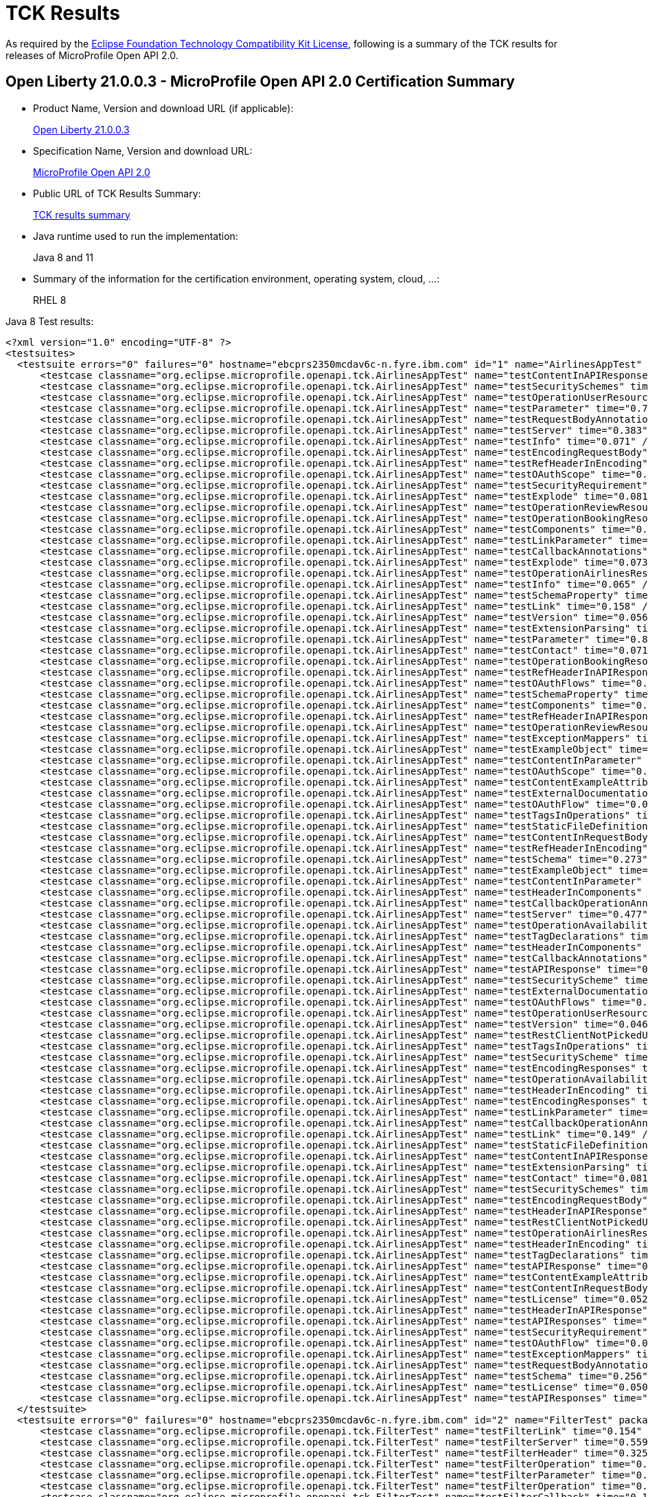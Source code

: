 :page-layout: certification
= TCK Results

As required by the https://www.eclipse.org/legal/tck.php[Eclipse Foundation Technology Compatibility Kit License], following is a summary of the TCK results for releases of MicroProfile Open API 2.0.

== Open Liberty 21.0.0.3 - MicroProfile Open API 2.0 Certification Summary

* Product Name, Version and download URL (if applicable):
+
https://public.dhe.ibm.com/ibmdl/export/pub/software/openliberty/runtime/release/2021-03-09_1101/openliberty-all-21.0.0.3-cl210320210309-1101.zip[Open Liberty 21.0.0.3]

* Specification Name, Version and download URL:
+
link:https://download.eclipse.org/microprofile/microprofile-open-api-2.0/microprofile-openapi-spec-2.0.html[MicroProfile Open API 2.0]

* Public URL of TCK Results Summary:
+
link:TCKResults.html[TCK results summary]

* Java runtime used to run the implementation:
+
Java 8 and 11

* Summary of the information for the certification environment, operating system, cloud, ...:
+
RHEL 8

Java 8 Test results:

[source,xml]
----
<?xml version="1.0" encoding="UTF-8" ?>
<testsuites>
  <testsuite errors="0" failures="0" hostname="ebcprs2350mcdav6c-n.fyre.ibm.com" id="1" name="AirlinesAppTest" package="org.eclipse.microprofile.openapi.tck" skipped="0" tests="94" time="15.836" timestamp="17 Mar 2021 09:49:38 GMT">
      <testcase classname="org.eclipse.microprofile.openapi.tck.AirlinesAppTest" name="testContentInAPIResponse" time="0.266" />
      <testcase classname="org.eclipse.microprofile.openapi.tck.AirlinesAppTest" name="testSecuritySchemes" time="0.066" />
      <testcase classname="org.eclipse.microprofile.openapi.tck.AirlinesAppTest" name="testOperationUserResource" time="0.290" />
      <testcase classname="org.eclipse.microprofile.openapi.tck.AirlinesAppTest" name="testParameter" time="0.786" />
      <testcase classname="org.eclipse.microprofile.openapi.tck.AirlinesAppTest" name="testRequestBodyAnnotations" time="0.236" />
      <testcase classname="org.eclipse.microprofile.openapi.tck.AirlinesAppTest" name="testServer" time="0.383" />
      <testcase classname="org.eclipse.microprofile.openapi.tck.AirlinesAppTest" name="testInfo" time="0.071" />
      <testcase classname="org.eclipse.microprofile.openapi.tck.AirlinesAppTest" name="testEncodingRequestBody" time="0.101" />
      <testcase classname="org.eclipse.microprofile.openapi.tck.AirlinesAppTest" name="testRefHeaderInEncoding" time="0.094" />
      <testcase classname="org.eclipse.microprofile.openapi.tck.AirlinesAppTest" name="testOAuthScope" time="0.067" />
      <testcase classname="org.eclipse.microprofile.openapi.tck.AirlinesAppTest" name="testSecurityRequirement" time="0.187" />
      <testcase classname="org.eclipse.microprofile.openapi.tck.AirlinesAppTest" name="testExplode" time="0.081" />
      <testcase classname="org.eclipse.microprofile.openapi.tck.AirlinesAppTest" name="testOperationReviewResource" time="0.216" />
      <testcase classname="org.eclipse.microprofile.openapi.tck.AirlinesAppTest" name="testOperationBookingResource" time="0.160" />
      <testcase classname="org.eclipse.microprofile.openapi.tck.AirlinesAppTest" name="testComponents" time="0.255" />
      <testcase classname="org.eclipse.microprofile.openapi.tck.AirlinesAppTest" name="testLinkParameter" time="0.108" />
      <testcase classname="org.eclipse.microprofile.openapi.tck.AirlinesAppTest" name="testCallbackAnnotations" time="0.121" />
      <testcase classname="org.eclipse.microprofile.openapi.tck.AirlinesAppTest" name="testExplode" time="0.073" />
      <testcase classname="org.eclipse.microprofile.openapi.tck.AirlinesAppTest" name="testOperationAirlinesResource" time="0.075" />
      <testcase classname="org.eclipse.microprofile.openapi.tck.AirlinesAppTest" name="testInfo" time="0.065" />
      <testcase classname="org.eclipse.microprofile.openapi.tck.AirlinesAppTest" name="testSchemaProperty" time="0.085" />
      <testcase classname="org.eclipse.microprofile.openapi.tck.AirlinesAppTest" name="testLink" time="0.158" />
      <testcase classname="org.eclipse.microprofile.openapi.tck.AirlinesAppTest" name="testVersion" time="0.056" />
      <testcase classname="org.eclipse.microprofile.openapi.tck.AirlinesAppTest" name="testExtensionParsing" time="0.149" />
      <testcase classname="org.eclipse.microprofile.openapi.tck.AirlinesAppTest" name="testParameter" time="0.838" />
      <testcase classname="org.eclipse.microprofile.openapi.tck.AirlinesAppTest" name="testContact" time="0.071" />
      <testcase classname="org.eclipse.microprofile.openapi.tck.AirlinesAppTest" name="testOperationBookingResource" time="0.171" />
      <testcase classname="org.eclipse.microprofile.openapi.tck.AirlinesAppTest" name="testRefHeaderInAPIResponse" time="0.091" />
      <testcase classname="org.eclipse.microprofile.openapi.tck.AirlinesAppTest" name="testOAuthFlows" time="0.114" />
      <testcase classname="org.eclipse.microprofile.openapi.tck.AirlinesAppTest" name="testSchemaProperty" time="0.090" />
      <testcase classname="org.eclipse.microprofile.openapi.tck.AirlinesAppTest" name="testComponents" time="0.273" />
      <testcase classname="org.eclipse.microprofile.openapi.tck.AirlinesAppTest" name="testRefHeaderInAPIResponse" time="0.100" />
      <testcase classname="org.eclipse.microprofile.openapi.tck.AirlinesAppTest" name="testOperationReviewResource" time="0.202" />
      <testcase classname="org.eclipse.microprofile.openapi.tck.AirlinesAppTest" name="testExceptionMappers" time="0.109" />
      <testcase classname="org.eclipse.microprofile.openapi.tck.AirlinesAppTest" name="testExampleObject" time="0.128" />
      <testcase classname="org.eclipse.microprofile.openapi.tck.AirlinesAppTest" name="testContentInParameter" time="0.090" />
      <testcase classname="org.eclipse.microprofile.openapi.tck.AirlinesAppTest" name="testOAuthScope" time="0.050" />
      <testcase classname="org.eclipse.microprofile.openapi.tck.AirlinesAppTest" name="testContentExampleAttribute" time="0.074" />
      <testcase classname="org.eclipse.microprofile.openapi.tck.AirlinesAppTest" name="testExternalDocumentation" time="0.057" />
      <testcase classname="org.eclipse.microprofile.openapi.tck.AirlinesAppTest" name="testOAuthFlow" time="0.063" />
      <testcase classname="org.eclipse.microprofile.openapi.tck.AirlinesAppTest" name="testTagsInOperations" time="0.336" />
      <testcase classname="org.eclipse.microprofile.openapi.tck.AirlinesAppTest" name="testStaticFileDefinitions" time="0.425" />
      <testcase classname="org.eclipse.microprofile.openapi.tck.AirlinesAppTest" name="testContentInRequestBody" time="0.088" />
      <testcase classname="org.eclipse.microprofile.openapi.tck.AirlinesAppTest" name="testRefHeaderInEncoding" time="0.100" />
      <testcase classname="org.eclipse.microprofile.openapi.tck.AirlinesAppTest" name="testSchema" time="0.273" />
      <testcase classname="org.eclipse.microprofile.openapi.tck.AirlinesAppTest" name="testExampleObject" time="0.132" />
      <testcase classname="org.eclipse.microprofile.openapi.tck.AirlinesAppTest" name="testContentInParameter" time="0.105" />
      <testcase classname="org.eclipse.microprofile.openapi.tck.AirlinesAppTest" name="testHeaderInComponents" time="0.131" />
      <testcase classname="org.eclipse.microprofile.openapi.tck.AirlinesAppTest" name="testCallbackOperationAnnotations" time="0.220" />
      <testcase classname="org.eclipse.microprofile.openapi.tck.AirlinesAppTest" name="testServer" time="0.477" />
      <testcase classname="org.eclipse.microprofile.openapi.tck.AirlinesAppTest" name="testOperationAvailabilityResource" time="0.068" />
      <testcase classname="org.eclipse.microprofile.openapi.tck.AirlinesAppTest" name="testTagDeclarations" time="0.157" />
      <testcase classname="org.eclipse.microprofile.openapi.tck.AirlinesAppTest" name="testHeaderInComponents" time="0.173" />
      <testcase classname="org.eclipse.microprofile.openapi.tck.AirlinesAppTest" name="testCallbackAnnotations" time="0.132" />
      <testcase classname="org.eclipse.microprofile.openapi.tck.AirlinesAppTest" name="testAPIResponse" time="0.240" />
      <testcase classname="org.eclipse.microprofile.openapi.tck.AirlinesAppTest" name="testSecurityScheme" time="0.116" />
      <testcase classname="org.eclipse.microprofile.openapi.tck.AirlinesAppTest" name="testExternalDocumentation" time="0.069" />
      <testcase classname="org.eclipse.microprofile.openapi.tck.AirlinesAppTest" name="testOAuthFlows" time="0.089" />
      <testcase classname="org.eclipse.microprofile.openapi.tck.AirlinesAppTest" name="testOperationUserResource" time="0.343" />
      <testcase classname="org.eclipse.microprofile.openapi.tck.AirlinesAppTest" name="testVersion" time="0.046" />
      <testcase classname="org.eclipse.microprofile.openapi.tck.AirlinesAppTest" name="testRestClientNotPickedUp" time="0.051" />
      <testcase classname="org.eclipse.microprofile.openapi.tck.AirlinesAppTest" name="testTagsInOperations" time="0.343" />
      <testcase classname="org.eclipse.microprofile.openapi.tck.AirlinesAppTest" name="testSecurityScheme" time="0.134" />
      <testcase classname="org.eclipse.microprofile.openapi.tck.AirlinesAppTest" name="testEncodingResponses" time="0.188" />
      <testcase classname="org.eclipse.microprofile.openapi.tck.AirlinesAppTest" name="testOperationAvailabilityResource" time="0.070" />
      <testcase classname="org.eclipse.microprofile.openapi.tck.AirlinesAppTest" name="testHeaderInEncoding" time="0.146" />
      <testcase classname="org.eclipse.microprofile.openapi.tck.AirlinesAppTest" name="testEncodingResponses" time="0.211" />
      <testcase classname="org.eclipse.microprofile.openapi.tck.AirlinesAppTest" name="testLinkParameter" time="0.092" />
      <testcase classname="org.eclipse.microprofile.openapi.tck.AirlinesAppTest" name="testCallbackOperationAnnotations" time="0.212" />
      <testcase classname="org.eclipse.microprofile.openapi.tck.AirlinesAppTest" name="testLink" time="0.149" />
      <testcase classname="org.eclipse.microprofile.openapi.tck.AirlinesAppTest" name="testStaticFileDefinitions" time="0.450" />
      <testcase classname="org.eclipse.microprofile.openapi.tck.AirlinesAppTest" name="testContentInAPIResponse" time="0.274" />
      <testcase classname="org.eclipse.microprofile.openapi.tck.AirlinesAppTest" name="testExtensionParsing" time="0.133" />
      <testcase classname="org.eclipse.microprofile.openapi.tck.AirlinesAppTest" name="testContact" time="0.081" />
      <testcase classname="org.eclipse.microprofile.openapi.tck.AirlinesAppTest" name="testSecuritySchemes" time="0.066" />
      <testcase classname="org.eclipse.microprofile.openapi.tck.AirlinesAppTest" name="testEncodingRequestBody" time="0.089" />
      <testcase classname="org.eclipse.microprofile.openapi.tck.AirlinesAppTest" name="testHeaderInAPIResponse" time="0.317" />
      <testcase classname="org.eclipse.microprofile.openapi.tck.AirlinesAppTest" name="testRestClientNotPickedUp" time="0.055" />
      <testcase classname="org.eclipse.microprofile.openapi.tck.AirlinesAppTest" name="testOperationAirlinesResource" time="0.063" />
      <testcase classname="org.eclipse.microprofile.openapi.tck.AirlinesAppTest" name="testHeaderInEncoding" time="0.134" />
      <testcase classname="org.eclipse.microprofile.openapi.tck.AirlinesAppTest" name="testTagDeclarations" time="0.161" />
      <testcase classname="org.eclipse.microprofile.openapi.tck.AirlinesAppTest" name="testAPIResponse" time="0.185" />
      <testcase classname="org.eclipse.microprofile.openapi.tck.AirlinesAppTest" name="testContentExampleAttribute" time="0.068" />
      <testcase classname="org.eclipse.microprofile.openapi.tck.AirlinesAppTest" name="testContentInRequestBody" time="0.088" />
      <testcase classname="org.eclipse.microprofile.openapi.tck.AirlinesAppTest" name="testLicense" time="0.052" />
      <testcase classname="org.eclipse.microprofile.openapi.tck.AirlinesAppTest" name="testHeaderInAPIResponse" time="0.282" />
      <testcase classname="org.eclipse.microprofile.openapi.tck.AirlinesAppTest" name="testAPIResponses" time="0.261" />
      <testcase classname="org.eclipse.microprofile.openapi.tck.AirlinesAppTest" name="testSecurityRequirement" time="0.165" />
      <testcase classname="org.eclipse.microprofile.openapi.tck.AirlinesAppTest" name="testOAuthFlow" time="0.079" />
      <testcase classname="org.eclipse.microprofile.openapi.tck.AirlinesAppTest" name="testExceptionMappers" time="0.101" />
      <testcase classname="org.eclipse.microprofile.openapi.tck.AirlinesAppTest" name="testRequestBodyAnnotations" time="0.231" />
      <testcase classname="org.eclipse.microprofile.openapi.tck.AirlinesAppTest" name="testSchema" time="0.256" />
      <testcase classname="org.eclipse.microprofile.openapi.tck.AirlinesAppTest" name="testLicense" time="0.050" />
      <testcase classname="org.eclipse.microprofile.openapi.tck.AirlinesAppTest" name="testAPIResponses" time="0.209" />
  </testsuite>
  <testsuite errors="0" failures="0" hostname="ebcprs2350mcdav6c-n.fyre.ibm.com" id="2" name="FilterTest" package="org.eclipse.microprofile.openapi.tck" skipped="0" tests="28" time="9.994" timestamp="17 Mar 2021 09:49:38 GMT">
      <testcase classname="org.eclipse.microprofile.openapi.tck.FilterTest" name="testFilterLink" time="0.154" />
      <testcase classname="org.eclipse.microprofile.openapi.tck.FilterTest" name="testFilterServer" time="0.559" />
      <testcase classname="org.eclipse.microprofile.openapi.tck.FilterTest" name="testFilterHeader" time="0.325" />
      <testcase classname="org.eclipse.microprofile.openapi.tck.FilterTest" name="testFilterOperation" time="0.171" />
      <testcase classname="org.eclipse.microprofile.openapi.tck.FilterTest" name="testFilterParameter" time="0.263" />
      <testcase classname="org.eclipse.microprofile.openapi.tck.FilterTest" name="testFilterOperation" time="0.137" />
      <testcase classname="org.eclipse.microprofile.openapi.tck.FilterTest" name="testFilterCallback" time="0.184" />
      <testcase classname="org.eclipse.microprofile.openapi.tck.FilterTest" name="testFilterAPIResponse" time="4.211" />
      <testcase classname="org.eclipse.microprofile.openapi.tck.FilterTest" name="testFilterTag" time="0.078" />
      <testcase classname="org.eclipse.microprofile.openapi.tck.FilterTest" name="testFilterHeader" time="0.333" />
      <testcase classname="org.eclipse.microprofile.openapi.tck.FilterTest" name="testFilterOpenAPI" time="0.133" />
      <testcase classname="org.eclipse.microprofile.openapi.tck.FilterTest" name="testFilterPathItemEnsureOrder" time="0.135" />
      <testcase classname="org.eclipse.microprofile.openapi.tck.FilterTest" name="testFilterSchema" time="0.083" />
      <testcase classname="org.eclipse.microprofile.openapi.tck.FilterTest" name="testFilterServer" time="0.515" />
      <testcase classname="org.eclipse.microprofile.openapi.tck.FilterTest" name="testFilterPathItemAddOperation" time="0.161" />
      <testcase classname="org.eclipse.microprofile.openapi.tck.FilterTest" name="testFilterLink" time="0.189" />
      <testcase classname="org.eclipse.microprofile.openapi.tck.FilterTest" name="testFilterRequestBody" time="0.118" />
      <testcase classname="org.eclipse.microprofile.openapi.tck.FilterTest" name="testFilterCallback" time="0.118" />
      <testcase classname="org.eclipse.microprofile.openapi.tck.FilterTest" name="testFilterSchema" time="0.065" />
      <testcase classname="org.eclipse.microprofile.openapi.tck.FilterTest" name="testFilterPathItemEnsureOrder" time="0.141" />
      <testcase classname="org.eclipse.microprofile.openapi.tck.FilterTest" name="testFilterAPIResponse" time="0.729" />
      <testcase classname="org.eclipse.microprofile.openapi.tck.FilterTest" name="testFilterSecurityScheme" time="0.162" />
      <testcase classname="org.eclipse.microprofile.openapi.tck.FilterTest" name="testFilterTag" time="0.092" />
      <testcase classname="org.eclipse.microprofile.openapi.tck.FilterTest" name="testFilterParameter" time="0.421" />
      <testcase classname="org.eclipse.microprofile.openapi.tck.FilterTest" name="testFilterRequestBody" time="0.120" />
      <testcase classname="org.eclipse.microprofile.openapi.tck.FilterTest" name="testFilterSecurityScheme" time="0.111" />
      <testcase classname="org.eclipse.microprofile.openapi.tck.FilterTest" name="testFilterOpenAPI" time="0.137" />
      <testcase classname="org.eclipse.microprofile.openapi.tck.FilterTest" name="testFilterPathItemAddOperation" time="0.149" />
  </testsuite>
  <testsuite errors="0" failures="0" hostname="ebcprs2350mcdav6c-n.fyre.ibm.com" id="3" name="ModelConstructionTest" package="org.eclipse.microprofile.openapi.tck" skipped="0" tests="30" time="3.415" timestamp="17 Mar 2021 09:49:38 GMT">
      <testcase classname="org.eclipse.microprofile.openapi.tck.ModelConstructionTest" name="requestBodyTest" time="0.065" />
      <testcase classname="org.eclipse.microprofile.openapi.tck.ModelConstructionTest" name="tagTest" time="0.058" />
      <testcase classname="org.eclipse.microprofile.openapi.tck.ModelConstructionTest" name="pathsTest" time="0.063" />
      <testcase classname="org.eclipse.microprofile.openapi.tck.ModelConstructionTest" name="securitySchemeTest" time="0.064" />
      <testcase classname="org.eclipse.microprofile.openapi.tck.ModelConstructionTest" name="securityRequirementTest" time="0.057" />
      <testcase classname="org.eclipse.microprofile.openapi.tck.ModelConstructionTest" name="headerTest" time="0.133" />
      <testcase classname="org.eclipse.microprofile.openapi.tck.ModelConstructionTest" name="xmlTest" time="0.072" />
      <testcase classname="org.eclipse.microprofile.openapi.tck.ModelConstructionTest" name="serverTest" time="0.057" />
      <testcase classname="org.eclipse.microprofile.openapi.tck.ModelConstructionTest" name="discriminatorTest" time="0.095" />
      <testcase classname="org.eclipse.microprofile.openapi.tck.ModelConstructionTest" name="contentTest" time="0.082" />
      <testcase classname="org.eclipse.microprofile.openapi.tck.ModelConstructionTest" name="oAuthFlowTest" time="0.068" />
      <testcase classname="org.eclipse.microprofile.openapi.tck.ModelConstructionTest" name="mediaTypeTest" time="0.124" />
      <testcase classname="org.eclipse.microprofile.openapi.tck.ModelConstructionTest" name="openAPITest" time="0.087" />
      <testcase classname="org.eclipse.microprofile.openapi.tck.ModelConstructionTest" name="pathItemTest" time="0.076" />
      <testcase classname="org.eclipse.microprofile.openapi.tck.ModelConstructionTest" name="parameterTest" time="0.079" />
      <testcase classname="org.eclipse.microprofile.openapi.tck.ModelConstructionTest" name="encodingTest" time="0.092" />
      <testcase classname="org.eclipse.microprofile.openapi.tck.ModelConstructionTest" name="exampleTest" time="0.091" />
      <testcase classname="org.eclipse.microprofile.openapi.tck.ModelConstructionTest" name="schemaTest" time="0.071" />
      <testcase classname="org.eclipse.microprofile.openapi.tck.ModelConstructionTest" name="serverVariableTest" time="0.062" />
      <testcase classname="org.eclipse.microprofile.openapi.tck.ModelConstructionTest" name="licenseTest" time="0.069" />
      <testcase classname="org.eclipse.microprofile.openapi.tck.ModelConstructionTest" name="infoTest" time="0.074" />
      <testcase classname="org.eclipse.microprofile.openapi.tck.ModelConstructionTest" name="componentsTest" time="0.148" />
      <testcase classname="org.eclipse.microprofile.openapi.tck.ModelConstructionTest" name="linkTest" time="0.065" />
      <testcase classname="org.eclipse.microprofile.openapi.tck.ModelConstructionTest" name="contactTest" time="0.090" />
      <testcase classname="org.eclipse.microprofile.openapi.tck.ModelConstructionTest" name="operationTest" time="0.085" />
      <testcase classname="org.eclipse.microprofile.openapi.tck.ModelConstructionTest" name="externalDocumentationTest" time="0.082" />
      <testcase classname="org.eclipse.microprofile.openapi.tck.ModelConstructionTest" name="apiResponseTest" time="1.025" />
      <testcase classname="org.eclipse.microprofile.openapi.tck.ModelConstructionTest" name="callbackTest" time="0.094" />
      <testcase classname="org.eclipse.microprofile.openapi.tck.ModelConstructionTest" name="oAuthFlowsTest" time="0.085" />
      <testcase classname="org.eclipse.microprofile.openapi.tck.ModelConstructionTest" name="apiResponsesTest" time="0.102" />
  </testsuite>
  <testsuite errors="0" failures="0" hostname="ebcprs2350mcdav6c-n.fyre.ibm.com" id="4" name="ModelReaderAppTest" package="org.eclipse.microprofile.openapi.tck" skipped="0" tests="42" time="5.833" timestamp="17 Mar 2021 09:49:38 GMT">
      <testcase classname="org.eclipse.microprofile.openapi.tck.ModelReaderAppTest" name="testVersion" time="0.066" />
      <testcase classname="org.eclipse.microprofile.openapi.tck.ModelReaderAppTest" name="testOperationAirlinesResource" time="0.086" />
      <testcase classname="org.eclipse.microprofile.openapi.tck.ModelReaderAppTest" name="testTagDeclarations" time="0.176" />
      <testcase classname="org.eclipse.microprofile.openapi.tck.ModelReaderAppTest" name="testServer" time="0.258" />
      <testcase classname="org.eclipse.microprofile.openapi.tck.ModelReaderAppTest" name="testExternalDocumentation" time="0.070" />
      <testcase classname="org.eclipse.microprofile.openapi.tck.ModelReaderAppTest" name="testAPIResponse" time="0.102" />
      <testcase classname="org.eclipse.microprofile.openapi.tck.ModelReaderAppTest" name="testSecurityScheme" time="0.085" />
      <testcase classname="org.eclipse.microprofile.openapi.tck.ModelReaderAppTest" name="testOperationBookingResource" time="0.106" />
      <testcase classname="org.eclipse.microprofile.openapi.tck.ModelReaderAppTest" name="testContentInAPIResponse" time="0.163" />
      <testcase classname="org.eclipse.microprofile.openapi.tck.ModelReaderAppTest" name="testExampleObject" time="0.081" />
      <testcase classname="org.eclipse.microprofile.openapi.tck.ModelReaderAppTest" name="testAvailabilityGetParameter" time="0.525" />
      <testcase classname="org.eclipse.microprofile.openapi.tck.ModelReaderAppTest" name="testSchema" time="0.122" />
      <testcase classname="org.eclipse.microprofile.openapi.tck.ModelReaderAppTest" name="testContentInAPIResponse" time="0.097" />
      <testcase classname="org.eclipse.microprofile.openapi.tck.ModelReaderAppTest" name="testTagDeclarations" time="0.193" />
      <testcase classname="org.eclipse.microprofile.openapi.tck.ModelReaderAppTest" name="testSecuritySchemes" time="0.058" />
      <testcase classname="org.eclipse.microprofile.openapi.tck.ModelReaderAppTest" name="testAPIResponse" time="0.096" />
      <testcase classname="org.eclipse.microprofile.openapi.tck.ModelReaderAppTest" name="testContact" time="0.089" />
      <testcase classname="org.eclipse.microprofile.openapi.tck.ModelReaderAppTest" name="testTagsInOperations" time="0.084" />
      <testcase classname="org.eclipse.microprofile.openapi.tck.ModelReaderAppTest" name="testSecuritySchemes" time="0.059" />
      <testcase classname="org.eclipse.microprofile.openapi.tck.ModelReaderAppTest" name="testSecurityRequirement" time="0.145" />
      <testcase classname="org.eclipse.microprofile.openapi.tck.ModelReaderAppTest" name="testHeaderInComponents" time="0.137" />
      <testcase classname="org.eclipse.microprofile.openapi.tck.ModelReaderAppTest" name="testContact" time="0.080" />
      <testcase classname="org.eclipse.microprofile.openapi.tck.ModelReaderAppTest" name="testExampleObject" time="0.107" />
      <testcase classname="org.eclipse.microprofile.openapi.tck.ModelReaderAppTest" name="testInfo" time="0.098" />
      <testcase classname="org.eclipse.microprofile.openapi.tck.ModelReaderAppTest" name="testAvailabilityGetParameter" time="0.655" />
      <testcase classname="org.eclipse.microprofile.openapi.tck.ModelReaderAppTest" name="testSecurityRequirement" time="0.131" />
      <testcase classname="org.eclipse.microprofile.openapi.tck.ModelReaderAppTest" name="testOperationAvailabilityResource" time="0.072" />
      <testcase classname="org.eclipse.microprofile.openapi.tck.ModelReaderAppTest" name="testOperationAirlinesResource" time="0.077" />
      <testcase classname="org.eclipse.microprofile.openapi.tck.ModelReaderAppTest" name="testInfo" time="0.074" />
      <testcase classname="org.eclipse.microprofile.openapi.tck.ModelReaderAppTest" name="testExternalDocumentation" time="0.085" />
      <testcase classname="org.eclipse.microprofile.openapi.tck.ModelReaderAppTest" name="testVersion" time="0.059" />
      <testcase classname="org.eclipse.microprofile.openapi.tck.ModelReaderAppTest" name="testSecurityScheme" time="0.095" />
      <testcase classname="org.eclipse.microprofile.openapi.tck.ModelReaderAppTest" name="testLicense" time="0.081" />
      <testcase classname="org.eclipse.microprofile.openapi.tck.ModelReaderAppTest" name="testServer" time="0.237" />
      <testcase classname="org.eclipse.microprofile.openapi.tck.ModelReaderAppTest" name="testOperationBookingResource" time="0.123" />
      <testcase classname="org.eclipse.microprofile.openapi.tck.ModelReaderAppTest" name="testSchema" time="0.138" />
      <testcase classname="org.eclipse.microprofile.openapi.tck.ModelReaderAppTest" name="testComponents" time="0.294" />
      <testcase classname="org.eclipse.microprofile.openapi.tck.ModelReaderAppTest" name="testHeaderInComponents" time="0.133" />
      <testcase classname="org.eclipse.microprofile.openapi.tck.ModelReaderAppTest" name="testLicense" time="0.061" />
      <testcase classname="org.eclipse.microprofile.openapi.tck.ModelReaderAppTest" name="testComponents" time="0.282" />
      <testcase classname="org.eclipse.microprofile.openapi.tck.ModelReaderAppTest" name="testOperationAvailabilityResource" time="0.073" />
      <testcase classname="org.eclipse.microprofile.openapi.tck.ModelReaderAppTest" name="testTagsInOperations" time="0.080" />
  </testsuite>
  <testsuite errors="0" failures="0" hostname="ebcprs2350mcdav6c-n.fyre.ibm.com" id="5" name="OASConfigExcludeClassTest" package="org.eclipse.microprofile.openapi.tck" skipped="0" tests="2" time="0.437" timestamp="17 Mar 2021 09:49:38 GMT">
      <testcase classname="org.eclipse.microprofile.openapi.tck.OASConfigExcludeClassTest" name="testExcludedClass" time="0.186" />
      <testcase classname="org.eclipse.microprofile.openapi.tck.OASConfigExcludeClassTest" name="testExcludedClass" time="0.251" />
  </testsuite>
  <testsuite errors="0" failures="0" hostname="ebcprs2350mcdav6c-n.fyre.ibm.com" id="6" name="OASConfigExcludeClassesTest" package="org.eclipse.microprofile.openapi.tck" skipped="0" tests="2" time="0.357" timestamp="17 Mar 2021 09:49:38 GMT">
      <testcase classname="org.eclipse.microprofile.openapi.tck.OASConfigExcludeClassesTest" name="testExcludedClasses" time="0.183" />
      <testcase classname="org.eclipse.microprofile.openapi.tck.OASConfigExcludeClassesTest" name="testExcludedClasses" time="0.174" />
  </testsuite>
  <testsuite errors="0" failures="0" hostname="ebcprs2350mcdav6c-n.fyre.ibm.com" id="7" name="OASConfigExcludePackageTest" package="org.eclipse.microprofile.openapi.tck" skipped="0" tests="2" time="0.180" timestamp="17 Mar 2021 09:49:38 GMT">
      <testcase classname="org.eclipse.microprofile.openapi.tck.OASConfigExcludePackageTest" name="testExcludePackage" time="0.098" />
      <testcase classname="org.eclipse.microprofile.openapi.tck.OASConfigExcludePackageTest" name="testExcludePackage" time="0.082" />
  </testsuite>
  <testsuite errors="0" failures="0" hostname="ebcprs2350mcdav6c-n.fyre.ibm.com" id="8" name="OASConfigScanClassTest" package="org.eclipse.microprofile.openapi.tck" skipped="0" tests="2" time="0.500" timestamp="17 Mar 2021 09:49:38 GMT">
      <testcase classname="org.eclipse.microprofile.openapi.tck.OASConfigScanClassTest" name="testScanClass" time="0.263" />
      <testcase classname="org.eclipse.microprofile.openapi.tck.OASConfigScanClassTest" name="testScanClass" time="0.237" />
  </testsuite>
  <testsuite errors="0" failures="0" hostname="ebcprs2350mcdav6c-n.fyre.ibm.com" id="9" name="OASConfigScanClassesTest" package="org.eclipse.microprofile.openapi.tck" skipped="0" tests="2" time="0.310" timestamp="17 Mar 2021 09:49:38 GMT">
      <testcase classname="org.eclipse.microprofile.openapi.tck.OASConfigScanClassesTest" name="testScanClasses" time="0.137" />
      <testcase classname="org.eclipse.microprofile.openapi.tck.OASConfigScanClassesTest" name="testScanClasses" time="0.173" />
  </testsuite>
  <testsuite errors="0" failures="0" hostname="ebcprs2350mcdav6c-n.fyre.ibm.com" id="10" name="OASConfigScanDisableTest" package="org.eclipse.microprofile.openapi.tck" skipped="0" tests="2" time="0.224" timestamp="17 Mar 2021 09:49:38 GMT">
      <testcase classname="org.eclipse.microprofile.openapi.tck.OASConfigScanDisableTest" name="testScanDisable" time="0.118" />
      <testcase classname="org.eclipse.microprofile.openapi.tck.OASConfigScanDisableTest" name="testScanDisable" time="0.106" />
  </testsuite>
  <testsuite errors="0" failures="0" hostname="ebcprs2350mcdav6c-n.fyre.ibm.com" id="11" name="OASConfigScanPackageTest" package="org.eclipse.microprofile.openapi.tck" skipped="0" tests="2" time="0.289" timestamp="17 Mar 2021 09:49:38 GMT">
      <testcase classname="org.eclipse.microprofile.openapi.tck.OASConfigScanPackageTest" name="testScanPackage" time="0.107" />
      <testcase classname="org.eclipse.microprofile.openapi.tck.OASConfigScanPackageTest" name="testScanPackage" time="0.182" />
  </testsuite>
  <testsuite errors="0" failures="0" hostname="ebcprs2350mcdav6c-n.fyre.ibm.com" id="12" name="OASConfigSchemaTest" package="org.eclipse.microprofile.openapi.tck" skipped="0" tests="2" time="0.182" timestamp="17 Mar 2021 09:49:38 GMT">
      <testcase classname="org.eclipse.microprofile.openapi.tck.OASConfigSchemaTest" name="testSchemaConfigApplied" time="0.122" />
      <testcase classname="org.eclipse.microprofile.openapi.tck.OASConfigSchemaTest" name="testSchemaConfigApplied" time="0.060" />
  </testsuite>
  <testsuite errors="0" failures="0" hostname="ebcprs2350mcdav6c-n.fyre.ibm.com" id="13" name="OASConfigServersTest" package="org.eclipse.microprofile.openapi.tck" skipped="0" tests="2" time="0.488" timestamp="17 Mar 2021 09:49:38 GMT">
      <testcase classname="org.eclipse.microprofile.openapi.tck.OASConfigServersTest" name="testServer" time="0.272" />
      <testcase classname="org.eclipse.microprofile.openapi.tck.OASConfigServersTest" name="testServer" time="0.216" />
  </testsuite>
  <testsuite errors="0" failures="0" hostname="ebcprs2350mcdav6c-n.fyre.ibm.com" id="14" name="OASConfigWebInfTest" package="org.eclipse.microprofile.openapi.tck" skipped="0" tests="2" time="0.485" timestamp="17 Mar 2021 09:49:38 GMT">
      <testcase classname="org.eclipse.microprofile.openapi.tck.OASConfigWebInfTest" name="testScanClass" time="0.215" />
      <testcase classname="org.eclipse.microprofile.openapi.tck.OASConfigWebInfTest" name="testScanClass" time="0.270" />
  </testsuite>
  <testsuite errors="0" failures="0" hostname="ebcprs2350mcdav6c-n.fyre.ibm.com" id="15" name="OASFactoryErrorTest" package="org.eclipse.microprofile.openapi.tck" skipped="0" tests="6" time="0.947" timestamp="17 Mar 2021 09:49:38 GMT">
      <testcase classname="org.eclipse.microprofile.openapi.tck.OASFactoryErrorTest" name="customAbstractClassTest" time="0.068" />
      <testcase classname="org.eclipse.microprofile.openapi.tck.OASFactoryErrorTest" name="extendedBaseInterfaceTest" time="0.081" />
      <testcase classname="org.eclipse.microprofile.openapi.tck.OASFactoryErrorTest" name="extendedInterfaceTest" time="0.098" />
      <testcase classname="org.eclipse.microprofile.openapi.tck.OASFactoryErrorTest" name="baseInterfaceTest" time="0.564" />
      <testcase classname="org.eclipse.microprofile.openapi.tck.OASFactoryErrorTest" name="nullValueTest" time="0.063" />
      <testcase classname="org.eclipse.microprofile.openapi.tck.OASFactoryErrorTest" name="customClassTest" time="0.073" />
  </testsuite>
  <testsuite errors="0" failures="0" hostname="ebcprs2350mcdav6c-n.fyre.ibm.com" id="16" name="PetStoreAppTest" package="org.eclipse.microprofile.openapi.tck" skipped="0" tests="20" time="3.412" timestamp="17 Mar 2021 09:49:38 GMT">
      <testcase classname="org.eclipse.microprofile.openapi.tck.PetStoreAppTest" name="testSecuritySchemes" time="0.107" />
      <testcase classname="org.eclipse.microprofile.openapi.tck.PetStoreAppTest" name="testAPIResponseSchemaDefaultResponseCode" time="0.210" />
      <testcase classname="org.eclipse.microprofile.openapi.tck.PetStoreAppTest" name="testSchema" time="0.261" />
      <testcase classname="org.eclipse.microprofile.openapi.tck.PetStoreAppTest" name="testOAuthFlows" time="0.069" />
      <testcase classname="org.eclipse.microprofile.openapi.tck.PetStoreAppTest" name="testSecurityScheme" time="0.206" />
      <testcase classname="org.eclipse.microprofile.openapi.tck.PetStoreAppTest" name="testRequestBodySchema" time="0.230" />
      <testcase classname="org.eclipse.microprofile.openapi.tck.PetStoreAppTest" name="testRequestBodySchema" time="0.170" />
      <testcase classname="org.eclipse.microprofile.openapi.tck.PetStoreAppTest" name="testSecurityRequirement" time="0.270" />
      <testcase classname="org.eclipse.microprofile.openapi.tck.PetStoreAppTest" name="testAPIResponseSchema" time="0.257" />
      <testcase classname="org.eclipse.microprofile.openapi.tck.PetStoreAppTest" name="testSchema" time="0.268" />
      <testcase classname="org.eclipse.microprofile.openapi.tck.PetStoreAppTest" name="testSecurityScheme" time="0.259" />
      <testcase classname="org.eclipse.microprofile.openapi.tck.PetStoreAppTest" name="testSecurityRequirement" time="0.246" />
      <testcase classname="org.eclipse.microprofile.openapi.tck.PetStoreAppTest" name="testSecuritySchemes" time="0.100" />
      <testcase classname="org.eclipse.microprofile.openapi.tck.PetStoreAppTest" name="testJsonResponseTypeWithQueryParameter" time="0.060" />
      <testcase classname="org.eclipse.microprofile.openapi.tck.PetStoreAppTest" name="testAPIResponseSchemaDefaultResponseCode" time="0.247" />
      <testcase classname="org.eclipse.microprofile.openapi.tck.PetStoreAppTest" name="testOAuthFlows" time="0.060" />
      <testcase classname="org.eclipse.microprofile.openapi.tck.PetStoreAppTest" name="testAPIResponseSchema" time="0.188" />
      <testcase classname="org.eclipse.microprofile.openapi.tck.PetStoreAppTest" name="testOAuthFlow" time="0.073" />
      <testcase classname="org.eclipse.microprofile.openapi.tck.PetStoreAppTest" name="testOAuthFlow" time="0.061" />
      <testcase classname="org.eclipse.microprofile.openapi.tck.PetStoreAppTest" name="testDefaultResponseType" time="0.070" />
  </testsuite>
  <testsuite errors="0" failures="0" hostname="ebcprs2350mcdav6c-n.fyre.ibm.com" id="17" name="StaticDocumentTest" package="org.eclipse.microprofile.openapi.tck" skipped="0" tests="2" time="2.214" timestamp="17 Mar 2021 09:49:38 GMT">
      <testcase classname="org.eclipse.microprofile.openapi.tck.StaticDocumentTest" name="testStaticDocument" time="1.149" />
      <testcase classname="org.eclipse.microprofile.openapi.tck.StaticDocumentTest" name="testStaticDocument" time="1.065" />
  </testsuite>
</testsuites>
----

Java 11 Test results:

[source,xml]
----
<?xml version="1.0" encoding="UTF-8" ?>
<testsuites>
  <testsuite errors="0" failures="0" hostname="ebcprh0935mcdesu3-n.fyre.ibm.com" id="1" name="AirlinesAppTest" package="org.eclipse.microprofile.openapi.tck" skipped="0" tests="94" time="19.000" timestamp="17 Mar 2021 08:33:40 GMT">
      <testcase classname="org.eclipse.microprofile.openapi.tck.AirlinesAppTest" name="testExampleObject" time="0.181" />
      <testcase classname="org.eclipse.microprofile.openapi.tck.AirlinesAppTest" name="testOperationUserResource" time="0.320" />
      <testcase classname="org.eclipse.microprofile.openapi.tck.AirlinesAppTest" name="testExampleObject" time="0.113" />
      <testcase classname="org.eclipse.microprofile.openapi.tck.AirlinesAppTest" name="testHeaderInAPIResponse" time="0.300" />
      <testcase classname="org.eclipse.microprofile.openapi.tck.AirlinesAppTest" name="testHeaderInComponents" time="0.136" />
      <testcase classname="org.eclipse.microprofile.openapi.tck.AirlinesAppTest" name="testOperationAirlinesResource" time="0.058" />
      <testcase classname="org.eclipse.microprofile.openapi.tck.AirlinesAppTest" name="testLicense" time="0.062" />
      <testcase classname="org.eclipse.microprofile.openapi.tck.AirlinesAppTest" name="testHeaderInComponents" time="0.222" />
      <testcase classname="org.eclipse.microprofile.openapi.tck.AirlinesAppTest" name="testParameter" time="0.823" />
      <testcase classname="org.eclipse.microprofile.openapi.tck.AirlinesAppTest" name="testTagsInOperations" time="0.271" />
      <testcase classname="org.eclipse.microprofile.openapi.tck.AirlinesAppTest" name="testRefHeaderInEncoding" time="0.087" />
      <testcase classname="org.eclipse.microprofile.openapi.tck.AirlinesAppTest" name="testLink" time="0.142" />
      <testcase classname="org.eclipse.microprofile.openapi.tck.AirlinesAppTest" name="testStaticFileDefinitions" time="0.331" />
      <testcase classname="org.eclipse.microprofile.openapi.tck.AirlinesAppTest" name="testContentInAPIResponse" time="0.307" />
      <testcase classname="org.eclipse.microprofile.openapi.tck.AirlinesAppTest" name="testExternalDocumentation" time="0.060" />
      <testcase classname="org.eclipse.microprofile.openapi.tck.AirlinesAppTest" name="testOAuthScope" time="0.058" />
      <testcase classname="org.eclipse.microprofile.openapi.tck.AirlinesAppTest" name="testComponents" time="0.426" />
      <testcase classname="org.eclipse.microprofile.openapi.tck.AirlinesAppTest" name="testVersion" time="0.047" />
      <testcase classname="org.eclipse.microprofile.openapi.tck.AirlinesAppTest" name="testLicense" time="0.080" />
      <testcase classname="org.eclipse.microprofile.openapi.tck.AirlinesAppTest" name="testOperationAvailabilityResource" time="0.065" />
      <testcase classname="org.eclipse.microprofile.openapi.tck.AirlinesAppTest" name="testOperationReviewResource" time="0.219" />
      <testcase classname="org.eclipse.microprofile.openapi.tck.AirlinesAppTest" name="testSchemaProperty" time="0.067" />
      <testcase classname="org.eclipse.microprofile.openapi.tck.AirlinesAppTest" name="testHeaderInEncoding" time="0.153" />
      <testcase classname="org.eclipse.microprofile.openapi.tck.AirlinesAppTest" name="testEncodingRequestBody" time="0.172" />
      <testcase classname="org.eclipse.microprofile.openapi.tck.AirlinesAppTest" name="testExceptionMappers" time="0.194" />
      <testcase classname="org.eclipse.microprofile.openapi.tck.AirlinesAppTest" name="testTagsInOperations" time="0.388" />
      <testcase classname="org.eclipse.microprofile.openapi.tck.AirlinesAppTest" name="testEncodingRequestBody" time="0.191" />
      <testcase classname="org.eclipse.microprofile.openapi.tck.AirlinesAppTest" name="testAPIResponses" time="0.486" />
      <testcase classname="org.eclipse.microprofile.openapi.tck.AirlinesAppTest" name="testSecuritySchemes" time="0.081" />
      <testcase classname="org.eclipse.microprofile.openapi.tck.AirlinesAppTest" name="testRefHeaderInEncoding" time="0.087" />
      <testcase classname="org.eclipse.microprofile.openapi.tck.AirlinesAppTest" name="testInfo" time="0.081" />
      <testcase classname="org.eclipse.microprofile.openapi.tck.AirlinesAppTest" name="testSecurityRequirement" time="0.325" />
      <testcase classname="org.eclipse.microprofile.openapi.tck.AirlinesAppTest" name="testExplode" time="0.131" />
      <testcase classname="org.eclipse.microprofile.openapi.tck.AirlinesAppTest" name="testRefHeaderInAPIResponse" time="0.081" />
      <testcase classname="org.eclipse.microprofile.openapi.tck.AirlinesAppTest" name="testExternalDocumentation" time="0.065" />
      <testcase classname="org.eclipse.microprofile.openapi.tck.AirlinesAppTest" name="testContentExampleAttribute" time="0.206" />
      <testcase classname="org.eclipse.microprofile.openapi.tck.AirlinesAppTest" name="testOAuthFlow" time="0.104" />
      <testcase classname="org.eclipse.microprofile.openapi.tck.AirlinesAppTest" name="testAPIResponses" time="0.312" />
      <testcase classname="org.eclipse.microprofile.openapi.tck.AirlinesAppTest" name="testExplode" time="0.155" />
      <testcase classname="org.eclipse.microprofile.openapi.tck.AirlinesAppTest" name="testOperationReviewResource" time="0.365" />
      <testcase classname="org.eclipse.microprofile.openapi.tck.AirlinesAppTest" name="testAPIResponse" time="0.270" />
      <testcase classname="org.eclipse.microprofile.openapi.tck.AirlinesAppTest" name="testLinkParameter" time="0.092" />
      <testcase classname="org.eclipse.microprofile.openapi.tck.AirlinesAppTest" name="testAPIResponse" time="0.256" />
      <testcase classname="org.eclipse.microprofile.openapi.tck.AirlinesAppTest" name="testParameter" time="0.776" />
      <testcase classname="org.eclipse.microprofile.openapi.tck.AirlinesAppTest" name="testHeaderInEncoding" time="0.144" />
      <testcase classname="org.eclipse.microprofile.openapi.tck.AirlinesAppTest" name="testOperationBookingResource" time="0.144" />
      <testcase classname="org.eclipse.microprofile.openapi.tck.AirlinesAppTest" name="testOAuthFlows" time="0.101" />
      <testcase classname="org.eclipse.microprofile.openapi.tck.AirlinesAppTest" name="testSecuritySchemes" time="0.067" />
      <testcase classname="org.eclipse.microprofile.openapi.tck.AirlinesAppTest" name="testSecurityScheme" time="0.118" />
      <testcase classname="org.eclipse.microprofile.openapi.tck.AirlinesAppTest" name="testRequestBodyAnnotations" time="0.174" />
      <testcase classname="org.eclipse.microprofile.openapi.tck.AirlinesAppTest" name="testOAuthFlows" time="0.073" />
      <testcase classname="org.eclipse.microprofile.openapi.tck.AirlinesAppTest" name="testSchema" time="0.242" />
      <testcase classname="org.eclipse.microprofile.openapi.tck.AirlinesAppTest" name="testOAuthScope" time="0.083" />
      <testcase classname="org.eclipse.microprofile.openapi.tck.AirlinesAppTest" name="testOperationAirlinesResource" time="0.124" />
      <testcase classname="org.eclipse.microprofile.openapi.tck.AirlinesAppTest" name="testOperationUserResource" time="0.311" />
      <testcase classname="org.eclipse.microprofile.openapi.tck.AirlinesAppTest" name="testContact" time="0.150" />
      <testcase classname="org.eclipse.microprofile.openapi.tck.AirlinesAppTest" name="testLink" time="0.151" />
      <testcase classname="org.eclipse.microprofile.openapi.tck.AirlinesAppTest" name="testOperationAvailabilityResource" time="0.099" />
      <testcase classname="org.eclipse.microprofile.openapi.tck.AirlinesAppTest" name="testContact" time="0.105" />
      <testcase classname="org.eclipse.microprofile.openapi.tck.AirlinesAppTest" name="testRequestBodyAnnotations" time="0.196" />
      <testcase classname="org.eclipse.microprofile.openapi.tck.AirlinesAppTest" name="testRestClientNotPickedUp" time="0.055" />
      <testcase classname="org.eclipse.microprofile.openapi.tck.AirlinesAppTest" name="testSchema" time="0.227" />
      <testcase classname="org.eclipse.microprofile.openapi.tck.AirlinesAppTest" name="testOAuthFlow" time="0.089" />
      <testcase classname="org.eclipse.microprofile.openapi.tck.AirlinesAppTest" name="testContentExampleAttribute" time="0.151" />
      <testcase classname="org.eclipse.microprofile.openapi.tck.AirlinesAppTest" name="testExtensionParsing" time="0.129" />
      <testcase classname="org.eclipse.microprofile.openapi.tck.AirlinesAppTest" name="testInfo" time="0.059" />
      <testcase classname="org.eclipse.microprofile.openapi.tck.AirlinesAppTest" name="testOperationBookingResource" time="0.175" />
      <testcase classname="org.eclipse.microprofile.openapi.tck.AirlinesAppTest" name="testCallbackAnnotations" time="0.129" />
      <testcase classname="org.eclipse.microprofile.openapi.tck.AirlinesAppTest" name="testVersion" time="0.060" />
      <testcase classname="org.eclipse.microprofile.openapi.tck.AirlinesAppTest" name="testContentInRequestBody" time="0.154" />
      <testcase classname="org.eclipse.microprofile.openapi.tck.AirlinesAppTest" name="testContentInParameter" time="0.211" />
      <testcase classname="org.eclipse.microprofile.openapi.tck.AirlinesAppTest" name="testEncodingResponses" time="0.260" />
      <testcase classname="org.eclipse.microprofile.openapi.tck.AirlinesAppTest" name="testTagDeclarations" time="0.146" />
      <testcase classname="org.eclipse.microprofile.openapi.tck.AirlinesAppTest" name="testEncodingResponses" time="0.305" />
      <testcase classname="org.eclipse.microprofile.openapi.tck.AirlinesAppTest" name="testRefHeaderInAPIResponse" time="0.080" />
      <testcase classname="org.eclipse.microprofile.openapi.tck.AirlinesAppTest" name="testExceptionMappers" time="0.181" />
      <testcase classname="org.eclipse.microprofile.openapi.tck.AirlinesAppTest" name="testStaticFileDefinitions" time="0.424" />
      <testcase classname="org.eclipse.microprofile.openapi.tck.AirlinesAppTest" name="testSecurityRequirement" time="0.209" />
      <testcase classname="org.eclipse.microprofile.openapi.tck.AirlinesAppTest" name="testServer" time="0.458" />
      <testcase classname="org.eclipse.microprofile.openapi.tck.AirlinesAppTest" name="testSecurityScheme" time="0.272" />
      <testcase classname="org.eclipse.microprofile.openapi.tck.AirlinesAppTest" name="testCallbackOperationAnnotations" time="0.368" />
      <testcase classname="org.eclipse.microprofile.openapi.tck.AirlinesAppTest" name="testServer" time="0.485" />
      <testcase classname="org.eclipse.microprofile.openapi.tck.AirlinesAppTest" name="testHeaderInAPIResponse" time="0.278" />
      <testcase classname="org.eclipse.microprofile.openapi.tck.AirlinesAppTest" name="testContentInRequestBody" time="0.162" />
      <testcase classname="org.eclipse.microprofile.openapi.tck.AirlinesAppTest" name="testExtensionParsing" time="0.129" />
      <testcase classname="org.eclipse.microprofile.openapi.tck.AirlinesAppTest" name="testContentInParameter" time="0.193" />
      <testcase classname="org.eclipse.microprofile.openapi.tck.AirlinesAppTest" name="testSchemaProperty" time="0.115" />
      <testcase classname="org.eclipse.microprofile.openapi.tck.AirlinesAppTest" name="testCallbackAnnotations" time="0.235" />
      <testcase classname="org.eclipse.microprofile.openapi.tck.AirlinesAppTest" name="testLinkParameter" time="0.175" />
      <testcase classname="org.eclipse.microprofile.openapi.tck.AirlinesAppTest" name="testContentInAPIResponse" time="0.337" />
      <testcase classname="org.eclipse.microprofile.openapi.tck.AirlinesAppTest" name="testRestClientNotPickedUp" time="0.050" />
      <testcase classname="org.eclipse.microprofile.openapi.tck.AirlinesAppTest" name="testComponents" time="0.486" />
      <testcase classname="org.eclipse.microprofile.openapi.tck.AirlinesAppTest" name="testTagDeclarations" time="0.180" />
      <testcase classname="org.eclipse.microprofile.openapi.tck.AirlinesAppTest" name="testCallbackOperationAnnotations" time="0.405" />
  </testsuite>
  <testsuite errors="0" failures="0" hostname="ebcprh0935mcdesu3-n.fyre.ibm.com" id="2" name="FilterTest" package="org.eclipse.microprofile.openapi.tck" skipped="0" tests="28" time="9.322" timestamp="17 Mar 2021 08:33:40 GMT">
      <testcase classname="org.eclipse.microprofile.openapi.tck.FilterTest" name="testFilterSchema" time="0.077" />
      <testcase classname="org.eclipse.microprofile.openapi.tck.FilterTest" name="testFilterPathItemAddOperation" time="0.140" />
      <testcase classname="org.eclipse.microprofile.openapi.tck.FilterTest" name="testFilterOperation" time="0.168" />
      <testcase classname="org.eclipse.microprofile.openapi.tck.FilterTest" name="testFilterAPIResponse" time="0.803" />
      <testcase classname="org.eclipse.microprofile.openapi.tck.FilterTest" name="testFilterServer" time="0.458" />
      <testcase classname="org.eclipse.microprofile.openapi.tck.FilterTest" name="testFilterHeader" time="0.263" />
      <testcase classname="org.eclipse.microprofile.openapi.tck.FilterTest" name="testFilterSecurityScheme" time="0.189" />
      <testcase classname="org.eclipse.microprofile.openapi.tck.FilterTest" name="testFilterAPIResponse" time="3.575" />
      <testcase classname="org.eclipse.microprofile.openapi.tck.FilterTest" name="testFilterLink" time="0.186" />
      <testcase classname="org.eclipse.microprofile.openapi.tck.FilterTest" name="testFilterHeader" time="0.305" />
      <testcase classname="org.eclipse.microprofile.openapi.tck.FilterTest" name="testFilterOperation" time="0.148" />
      <testcase classname="org.eclipse.microprofile.openapi.tck.FilterTest" name="testFilterRequestBody" time="0.105" />
      <testcase classname="org.eclipse.microprofile.openapi.tck.FilterTest" name="testFilterPathItemEnsureOrder" time="0.154" />
      <testcase classname="org.eclipse.microprofile.openapi.tck.FilterTest" name="testFilterSecurityScheme" time="0.105" />
      <testcase classname="org.eclipse.microprofile.openapi.tck.FilterTest" name="testFilterPathItemAddOperation" time="0.166" />
      <testcase classname="org.eclipse.microprofile.openapi.tck.FilterTest" name="testFilterSchema" time="0.088" />
      <testcase classname="org.eclipse.microprofile.openapi.tck.FilterTest" name="testFilterParameter" time="0.238" />
      <testcase classname="org.eclipse.microprofile.openapi.tck.FilterTest" name="testFilterTag" time="0.072" />
      <testcase classname="org.eclipse.microprofile.openapi.tck.FilterTest" name="testFilterCallback" time="0.144" />
      <testcase classname="org.eclipse.microprofile.openapi.tck.FilterTest" name="testFilterRequestBody" time="0.107" />
      <testcase classname="org.eclipse.microprofile.openapi.tck.FilterTest" name="testFilterOpenAPI" time="0.135" />
      <testcase classname="org.eclipse.microprofile.openapi.tck.FilterTest" name="testFilterCallback" time="0.185" />
      <testcase classname="org.eclipse.microprofile.openapi.tck.FilterTest" name="testFilterParameter" time="0.459" />
      <testcase classname="org.eclipse.microprofile.openapi.tck.FilterTest" name="testFilterOpenAPI" time="0.160" />
      <testcase classname="org.eclipse.microprofile.openapi.tck.FilterTest" name="testFilterLink" time="0.172" />
      <testcase classname="org.eclipse.microprofile.openapi.tck.FilterTest" name="testFilterServer" time="0.476" />
      <testcase classname="org.eclipse.microprofile.openapi.tck.FilterTest" name="testFilterPathItemEnsureOrder" time="0.150" />
      <testcase classname="org.eclipse.microprofile.openapi.tck.FilterTest" name="testFilterTag" time="0.094" />
  </testsuite>
  <testsuite errors="0" failures="0" hostname="ebcprh0935mcdesu3-n.fyre.ibm.com" id="3" name="ModelConstructionTest" package="org.eclipse.microprofile.openapi.tck" skipped="0" tests="30" time="2.588" timestamp="17 Mar 2021 08:33:40 GMT">
      <testcase classname="org.eclipse.microprofile.openapi.tck.ModelConstructionTest" name="discriminatorTest" time="0.065" />
      <testcase classname="org.eclipse.microprofile.openapi.tck.ModelConstructionTest" name="apiResponseTest" time="0.789" />
      <testcase classname="org.eclipse.microprofile.openapi.tck.ModelConstructionTest" name="schemaTest" time="0.057" />
      <testcase classname="org.eclipse.microprofile.openapi.tck.ModelConstructionTest" name="contentTest" time="0.074" />
      <testcase classname="org.eclipse.microprofile.openapi.tck.ModelConstructionTest" name="pathItemTest" time="0.069" />
      <testcase classname="org.eclipse.microprofile.openapi.tck.ModelConstructionTest" name="mediaTypeTest" time="0.050" />
      <testcase classname="org.eclipse.microprofile.openapi.tck.ModelConstructionTest" name="serverTest" time="0.048" />
      <testcase classname="org.eclipse.microprofile.openapi.tck.ModelConstructionTest" name="externalDocumentationTest" time="0.051" />
      <testcase classname="org.eclipse.microprofile.openapi.tck.ModelConstructionTest" name="encodingTest" time="0.055" />
      <testcase classname="org.eclipse.microprofile.openapi.tck.ModelConstructionTest" name="contactTest" time="0.046" />
      <testcase classname="org.eclipse.microprofile.openapi.tck.ModelConstructionTest" name="securitySchemeTest" time="0.117" />
      <testcase classname="org.eclipse.microprofile.openapi.tck.ModelConstructionTest" name="operationTest" time="0.070" />
      <testcase classname="org.eclipse.microprofile.openapi.tck.ModelConstructionTest" name="apiResponsesTest" time="0.116" />
      <testcase classname="org.eclipse.microprofile.openapi.tck.ModelConstructionTest" name="oAuthFlowTest" time="0.067" />
      <testcase classname="org.eclipse.microprofile.openapi.tck.ModelConstructionTest" name="securityRequirementTest" time="0.048" />
      <testcase classname="org.eclipse.microprofile.openapi.tck.ModelConstructionTest" name="oAuthFlowsTest" time="0.047" />
      <testcase classname="org.eclipse.microprofile.openapi.tck.ModelConstructionTest" name="openAPITest" time="0.058" />
      <testcase classname="org.eclipse.microprofile.openapi.tck.ModelConstructionTest" name="componentsTest" time="0.095" />
      <testcase classname="org.eclipse.microprofile.openapi.tck.ModelConstructionTest" name="xmlTest" time="0.047" />
      <testcase classname="org.eclipse.microprofile.openapi.tck.ModelConstructionTest" name="infoTest" time="0.048" />
      <testcase classname="org.eclipse.microprofile.openapi.tck.ModelConstructionTest" name="linkTest" time="0.048" />
      <testcase classname="org.eclipse.microprofile.openapi.tck.ModelConstructionTest" name="pathsTest" time="0.057" />
      <testcase classname="org.eclipse.microprofile.openapi.tck.ModelConstructionTest" name="serverVariableTest" time="0.052" />
      <testcase classname="org.eclipse.microprofile.openapi.tck.ModelConstructionTest" name="exampleTest" time="0.049" />
      <testcase classname="org.eclipse.microprofile.openapi.tck.ModelConstructionTest" name="licenseTest" time="0.060" />
      <testcase classname="org.eclipse.microprofile.openapi.tck.ModelConstructionTest" name="tagTest" time="0.064" />
      <testcase classname="org.eclipse.microprofile.openapi.tck.ModelConstructionTest" name="parameterTest" time="0.060" />
      <testcase classname="org.eclipse.microprofile.openapi.tck.ModelConstructionTest" name="headerTest" time="0.043" />
      <testcase classname="org.eclipse.microprofile.openapi.tck.ModelConstructionTest" name="callbackTest" time="0.095" />
      <testcase classname="org.eclipse.microprofile.openapi.tck.ModelConstructionTest" name="requestBodyTest" time="0.043" />
  </testsuite>
  <testsuite errors="0" failures="0" hostname="ebcprh0935mcdesu3-n.fyre.ibm.com" id="4" name="ModelReaderAppTest" package="org.eclipse.microprofile.openapi.tck" skipped="0" tests="42" time="6.238" timestamp="17 Mar 2021 08:33:40 GMT">
      <testcase classname="org.eclipse.microprofile.openapi.tck.ModelReaderAppTest" name="testExampleObject" time="0.083" />
      <testcase classname="org.eclipse.microprofile.openapi.tck.ModelReaderAppTest" name="testTagDeclarations" time="0.182" />
      <testcase classname="org.eclipse.microprofile.openapi.tck.ModelReaderAppTest" name="testLicense" time="0.079" />
      <testcase classname="org.eclipse.microprofile.openapi.tck.ModelReaderAppTest" name="testSecuritySchemes" time="0.087" />
      <testcase classname="org.eclipse.microprofile.openapi.tck.ModelReaderAppTest" name="testOperationBookingResource" time="0.113" />
      <testcase classname="org.eclipse.microprofile.openapi.tck.ModelReaderAppTest" name="testSecurityScheme" time="0.094" />
      <testcase classname="org.eclipse.microprofile.openapi.tck.ModelReaderAppTest" name="testInfo" time="0.093" />
      <testcase classname="org.eclipse.microprofile.openapi.tck.ModelReaderAppTest" name="testOperationAvailabilityResource" time="0.071" />
      <testcase classname="org.eclipse.microprofile.openapi.tck.ModelReaderAppTest" name="testSecurityRequirement" time="0.133" />
      <testcase classname="org.eclipse.microprofile.openapi.tck.ModelReaderAppTest" name="testServer" time="0.212" />
      <testcase classname="org.eclipse.microprofile.openapi.tck.ModelReaderAppTest" name="testAPIResponse" time="0.100" />
      <testcase classname="org.eclipse.microprofile.openapi.tck.ModelReaderAppTest" name="testExampleObject" time="0.094" />
      <testcase classname="org.eclipse.microprofile.openapi.tck.ModelReaderAppTest" name="testVersion" time="0.052" />
      <testcase classname="org.eclipse.microprofile.openapi.tck.ModelReaderAppTest" name="testServer" time="0.237" />
      <testcase classname="org.eclipse.microprofile.openapi.tck.ModelReaderAppTest" name="testHeaderInComponents" time="0.113" />
      <testcase classname="org.eclipse.microprofile.openapi.tck.ModelReaderAppTest" name="testAvailabilityGetParameter" time="0.799" />
      <testcase classname="org.eclipse.microprofile.openapi.tck.ModelReaderAppTest" name="testSchema" time="0.187" />
      <testcase classname="org.eclipse.microprofile.openapi.tck.ModelReaderAppTest" name="testSchema" time="0.137" />
      <testcase classname="org.eclipse.microprofile.openapi.tck.ModelReaderAppTest" name="testComponents" time="0.252" />
      <testcase classname="org.eclipse.microprofile.openapi.tck.ModelReaderAppTest" name="testOperationAirlinesResource" time="0.072" />
      <testcase classname="org.eclipse.microprofile.openapi.tck.ModelReaderAppTest" name="testAPIResponse" time="0.113" />
      <testcase classname="org.eclipse.microprofile.openapi.tck.ModelReaderAppTest" name="testHeaderInComponents" time="0.100" />
      <testcase classname="org.eclipse.microprofile.openapi.tck.ModelReaderAppTest" name="testAvailabilityGetParameter" time="0.862" />
      <testcase classname="org.eclipse.microprofile.openapi.tck.ModelReaderAppTest" name="testContentInAPIResponse" time="0.089" />
      <testcase classname="org.eclipse.microprofile.openapi.tck.ModelReaderAppTest" name="testSecuritySchemes" time="0.057" />
      <testcase classname="org.eclipse.microprofile.openapi.tck.ModelReaderAppTest" name="testSecurityRequirement" time="0.139" />
      <testcase classname="org.eclipse.microprofile.openapi.tck.ModelReaderAppTest" name="testTagsInOperations" time="0.071" />
      <testcase classname="org.eclipse.microprofile.openapi.tck.ModelReaderAppTest" name="testTagsInOperations" time="0.084" />
      <testcase classname="org.eclipse.microprofile.openapi.tck.ModelReaderAppTest" name="testExternalDocumentation" time="0.085" />
      <testcase classname="org.eclipse.microprofile.openapi.tck.ModelReaderAppTest" name="testOperationAvailabilityResource" time="0.089" />
      <testcase classname="org.eclipse.microprofile.openapi.tck.ModelReaderAppTest" name="testComponents" time="0.327" />
      <testcase classname="org.eclipse.microprofile.openapi.tck.ModelReaderAppTest" name="testOperationAirlinesResource" time="0.083" />
      <testcase classname="org.eclipse.microprofile.openapi.tck.ModelReaderAppTest" name="testTagDeclarations" time="0.198" />
      <testcase classname="org.eclipse.microprofile.openapi.tck.ModelReaderAppTest" name="testContact" time="0.083" />
      <testcase classname="org.eclipse.microprofile.openapi.tck.ModelReaderAppTest" name="testLicense" time="0.050" />
      <testcase classname="org.eclipse.microprofile.openapi.tck.ModelReaderAppTest" name="testExternalDocumentation" time="0.081" />
      <testcase classname="org.eclipse.microprofile.openapi.tck.ModelReaderAppTest" name="testVersion" time="0.069" />
      <testcase classname="org.eclipse.microprofile.openapi.tck.ModelReaderAppTest" name="testContact" time="0.076" />
      <testcase classname="org.eclipse.microprofile.openapi.tck.ModelReaderAppTest" name="testOperationBookingResource" time="0.126" />
      <testcase classname="org.eclipse.microprofile.openapi.tck.ModelReaderAppTest" name="testInfo" time="0.056" />
      <testcase classname="org.eclipse.microprofile.openapi.tck.ModelReaderAppTest" name="testSecurityScheme" time="0.086" />
      <testcase classname="org.eclipse.microprofile.openapi.tck.ModelReaderAppTest" name="testContentInAPIResponse" time="0.124" />
  </testsuite>
  <testsuite errors="0" failures="0" hostname="ebcprh0935mcdesu3-n.fyre.ibm.com" id="5" name="OASConfigExcludeClassTest" package="org.eclipse.microprofile.openapi.tck" skipped="0" tests="2" time="0.493" timestamp="17 Mar 2021 08:33:40 GMT">
      <testcase classname="org.eclipse.microprofile.openapi.tck.OASConfigExcludeClassTest" name="testExcludedClass" time="0.248" />
      <testcase classname="org.eclipse.microprofile.openapi.tck.OASConfigExcludeClassTest" name="testExcludedClass" time="0.245" />
  </testsuite>
  <testsuite errors="0" failures="0" hostname="ebcprh0935mcdesu3-n.fyre.ibm.com" id="6" name="OASConfigExcludeClassesTest" package="org.eclipse.microprofile.openapi.tck" skipped="0" tests="2" time="0.316" timestamp="17 Mar 2021 08:33:40 GMT">
      <testcase classname="org.eclipse.microprofile.openapi.tck.OASConfigExcludeClassesTest" name="testExcludedClasses" time="0.147" />
      <testcase classname="org.eclipse.microprofile.openapi.tck.OASConfigExcludeClassesTest" name="testExcludedClasses" time="0.169" />
  </testsuite>
  <testsuite errors="0" failures="0" hostname="ebcprh0935mcdesu3-n.fyre.ibm.com" id="7" name="OASConfigExcludePackageTest" package="org.eclipse.microprofile.openapi.tck" skipped="0" tests="2" time="0.205" timestamp="17 Mar 2021 08:33:40 GMT">
      <testcase classname="org.eclipse.microprofile.openapi.tck.OASConfigExcludePackageTest" name="testExcludePackage" time="0.097" />
      <testcase classname="org.eclipse.microprofile.openapi.tck.OASConfigExcludePackageTest" name="testExcludePackage" time="0.108" />
  </testsuite>
  <testsuite errors="0" failures="0" hostname="ebcprh0935mcdesu3-n.fyre.ibm.com" id="8" name="OASConfigScanClassTest" package="org.eclipse.microprofile.openapi.tck" skipped="0" tests="2" time="0.337" timestamp="17 Mar 2021 08:33:40 GMT">
      <testcase classname="org.eclipse.microprofile.openapi.tck.OASConfigScanClassTest" name="testScanClass" time="0.185" />
      <testcase classname="org.eclipse.microprofile.openapi.tck.OASConfigScanClassTest" name="testScanClass" time="0.152" />
  </testsuite>
  <testsuite errors="0" failures="0" hostname="ebcprh0935mcdesu3-n.fyre.ibm.com" id="9" name="OASConfigScanClassesTest" package="org.eclipse.microprofile.openapi.tck" skipped="0" tests="2" time="0.589" timestamp="17 Mar 2021 08:33:40 GMT">
      <testcase classname="org.eclipse.microprofile.openapi.tck.OASConfigScanClassesTest" name="testScanClasses" time="0.306" />
      <testcase classname="org.eclipse.microprofile.openapi.tck.OASConfigScanClassesTest" name="testScanClasses" time="0.283" />
  </testsuite>
  <testsuite errors="0" failures="0" hostname="ebcprh0935mcdesu3-n.fyre.ibm.com" id="10" name="OASConfigScanDisableTest" package="org.eclipse.microprofile.openapi.tck" skipped="0" tests="2" time="0.409" timestamp="17 Mar 2021 08:33:40 GMT">
      <testcase classname="org.eclipse.microprofile.openapi.tck.OASConfigScanDisableTest" name="testScanDisable" time="0.169" />
      <testcase classname="org.eclipse.microprofile.openapi.tck.OASConfigScanDisableTest" name="testScanDisable" time="0.240" />
  </testsuite>
  <testsuite errors="0" failures="0" hostname="ebcprh0935mcdesu3-n.fyre.ibm.com" id="11" name="OASConfigScanPackageTest" package="org.eclipse.microprofile.openapi.tck" skipped="0" tests="2" time="0.227" timestamp="17 Mar 2021 08:33:40 GMT">
      <testcase classname="org.eclipse.microprofile.openapi.tck.OASConfigScanPackageTest" name="testScanPackage" time="0.113" />
      <testcase classname="org.eclipse.microprofile.openapi.tck.OASConfigScanPackageTest" name="testScanPackage" time="0.114" />
  </testsuite>
  <testsuite errors="0" failures="0" hostname="ebcprh0935mcdesu3-n.fyre.ibm.com" id="12" name="OASConfigSchemaTest" package="org.eclipse.microprofile.openapi.tck" skipped="0" tests="2" time="0.137" timestamp="17 Mar 2021 08:33:40 GMT">
      <testcase classname="org.eclipse.microprofile.openapi.tck.OASConfigSchemaTest" name="testSchemaConfigApplied" time="0.060" />
      <testcase classname="org.eclipse.microprofile.openapi.tck.OASConfigSchemaTest" name="testSchemaConfigApplied" time="0.077" />
  </testsuite>
  <testsuite errors="0" failures="0" hostname="ebcprh0935mcdesu3-n.fyre.ibm.com" id="13" name="OASConfigServersTest" package="org.eclipse.microprofile.openapi.tck" skipped="0" tests="2" time="0.637" timestamp="17 Mar 2021 08:33:40 GMT">
      <testcase classname="org.eclipse.microprofile.openapi.tck.OASConfigServersTest" name="testServer" time="0.341" />
      <testcase classname="org.eclipse.microprofile.openapi.tck.OASConfigServersTest" name="testServer" time="0.296" />
  </testsuite>
  <testsuite errors="0" failures="0" hostname="ebcprh0935mcdesu3-n.fyre.ibm.com" id="14" name="OASConfigWebInfTest" package="org.eclipse.microprofile.openapi.tck" skipped="0" tests="2" time="0.418" timestamp="17 Mar 2021 08:33:40 GMT">
      <testcase classname="org.eclipse.microprofile.openapi.tck.OASConfigWebInfTest" name="testScanClass" time="0.153" />
      <testcase classname="org.eclipse.microprofile.openapi.tck.OASConfigWebInfTest" name="testScanClass" time="0.265" />
  </testsuite>
  <testsuite errors="0" failures="0" hostname="ebcprh0935mcdesu3-n.fyre.ibm.com" id="15" name="OASFactoryErrorTest" package="org.eclipse.microprofile.openapi.tck" skipped="0" tests="6" time="0.997" timestamp="17 Mar 2021 08:33:40 GMT">
      <testcase classname="org.eclipse.microprofile.openapi.tck.OASFactoryErrorTest" name="nullValueTest" time="0.052" />
      <testcase classname="org.eclipse.microprofile.openapi.tck.OASFactoryErrorTest" name="extendedBaseInterfaceTest" time="0.092" />
      <testcase classname="org.eclipse.microprofile.openapi.tck.OASFactoryErrorTest" name="baseInterfaceTest" time="0.653" />
      <testcase classname="org.eclipse.microprofile.openapi.tck.OASFactoryErrorTest" name="extendedInterfaceTest" time="0.070" />
      <testcase classname="org.eclipse.microprofile.openapi.tck.OASFactoryErrorTest" name="customClassTest" time="0.074" />
      <testcase classname="org.eclipse.microprofile.openapi.tck.OASFactoryErrorTest" name="customAbstractClassTest" time="0.056" />
  </testsuite>
  <testsuite errors="0" failures="0" hostname="ebcprh0935mcdesu3-n.fyre.ibm.com" id="16" name="PetStoreAppTest" package="org.eclipse.microprofile.openapi.tck" skipped="0" tests="20" time="3.179" timestamp="17 Mar 2021 08:33:40 GMT">
      <testcase classname="org.eclipse.microprofile.openapi.tck.PetStoreAppTest" name="testSecuritySchemes" time="0.071" />
      <testcase classname="org.eclipse.microprofile.openapi.tck.PetStoreAppTest" name="testOAuthFlow" time="0.056" />
      <testcase classname="org.eclipse.microprofile.openapi.tck.PetStoreAppTest" name="testSecurityRequirement" time="0.202" />
      <testcase classname="org.eclipse.microprofile.openapi.tck.PetStoreAppTest" name="testSchema" time="0.180" />
      <testcase classname="org.eclipse.microprofile.openapi.tck.PetStoreAppTest" name="testSecuritySchemes" time="0.100" />
      <testcase classname="org.eclipse.microprofile.openapi.tck.PetStoreAppTest" name="testJsonResponseTypeWithQueryParameter" time="0.066" />
      <testcase classname="org.eclipse.microprofile.openapi.tck.PetStoreAppTest" name="testAPIResponseSchema" time="0.148" />
      <testcase classname="org.eclipse.microprofile.openapi.tck.PetStoreAppTest" name="testAPIResponseSchemaDefaultResponseCode" time="0.240" />
      <testcase classname="org.eclipse.microprofile.openapi.tck.PetStoreAppTest" name="testRequestBodySchema" time="0.150" />
      <testcase classname="org.eclipse.microprofile.openapi.tck.PetStoreAppTest" name="testSchema" time="0.238" />
      <testcase classname="org.eclipse.microprofile.openapi.tck.PetStoreAppTest" name="testSecurityScheme" time="0.225" />
      <testcase classname="org.eclipse.microprofile.openapi.tck.PetStoreAppTest" name="testAPIResponseSchemaDefaultResponseCode" time="0.241" />
      <testcase classname="org.eclipse.microprofile.openapi.tck.PetStoreAppTest" name="testOAuthFlows" time="0.071" />
      <testcase classname="org.eclipse.microprofile.openapi.tck.PetStoreAppTest" name="testRequestBodySchema" time="0.195" />
      <testcase classname="org.eclipse.microprofile.openapi.tck.PetStoreAppTest" name="testOAuthFlows" time="0.048" />
      <testcase classname="org.eclipse.microprofile.openapi.tck.PetStoreAppTest" name="testSecurityRequirement" time="0.205" />
      <testcase classname="org.eclipse.microprofile.openapi.tck.PetStoreAppTest" name="testOAuthFlow" time="0.058" />
      <testcase classname="org.eclipse.microprofile.openapi.tck.PetStoreAppTest" name="testDefaultResponseType" time="0.059" />
      <testcase classname="org.eclipse.microprofile.openapi.tck.PetStoreAppTest" name="testAPIResponseSchema" time="0.413" />
      <testcase classname="org.eclipse.microprofile.openapi.tck.PetStoreAppTest" name="testSecurityScheme" time="0.213" />
  </testsuite>
  <testsuite errors="0" failures="0" hostname="ebcprh0935mcdesu3-n.fyre.ibm.com" id="17" name="StaticDocumentTest" package="org.eclipse.microprofile.openapi.tck" skipped="0" tests="2" time="2.324" timestamp="17 Mar 2021 08:33:40 GMT">
      <testcase classname="org.eclipse.microprofile.openapi.tck.StaticDocumentTest" name="testStaticDocument" time="1.290" />
      <testcase classname="org.eclipse.microprofile.openapi.tck.StaticDocumentTest" name="testStaticDocument" time="1.034" />
  </testsuite>
</testsuites>
----
